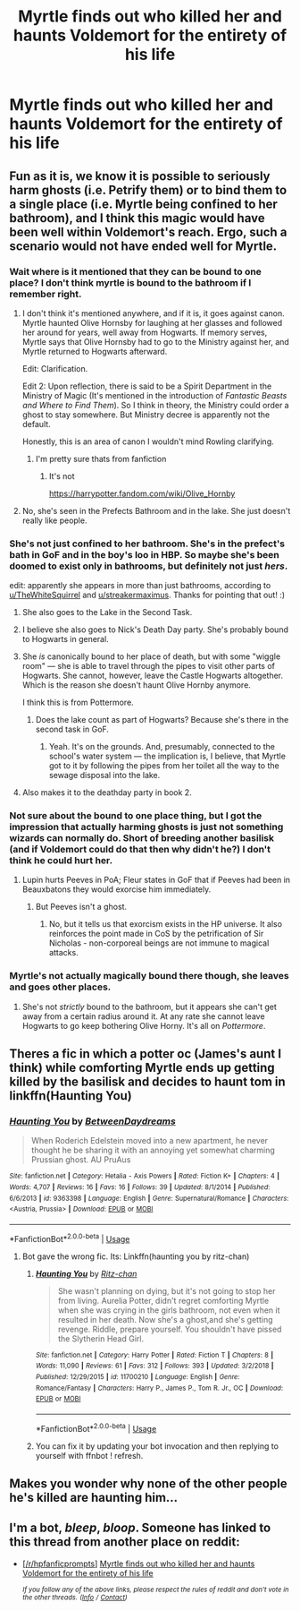 #+TITLE: Myrtle finds out who killed her and haunts Voldemort for the entirety of his life

* Myrtle finds out who killed her and haunts Voldemort for the entirety of his life
:PROPERTIES:
:Author: UbiquitousPanacea
:Score: 111
:DateUnix: 1559424758.0
:DateShort: 2019-Jun-02
:FlairText: Prompt
:END:

** Fun as it is, we know it is possible to seriously harm ghosts (i.e. Petrify them) or to bind them to a single place (i.e. Myrtle being confined to her bathroom), and I think this magic would have been well within Voldemort's reach. Ergo, such a scenario would not have ended well for Myrtle.
:PROPERTIES:
:Author: Achille-Talon
:Score: 45
:DateUnix: 1559429433.0
:DateShort: 2019-Jun-02
:END:

*** Wait where is it mentioned that they can be bound to one place? I don't think myrtle is bound to the bathroom if I remember right.
:PROPERTIES:
:Author: Garanar
:Score: 19
:DateUnix: 1559429996.0
:DateShort: 2019-Jun-02
:END:

**** I don't think it's mentioned anywhere, and if it is, it goes against canon. Myrtle haunted Olive Hornsby for laughing at her glasses and followed her around for years, well away from Hogwarts. If memory serves, Myrtle says that Olive Hornsby had to go to the Ministry against her, and Myrtle returned to Hogwarts afterward.

Edit: Clarification.

Edit 2: Upon reflection, there is said to be a Spirit Department in the Ministry of Magic (It's mentioned in the introduction of /Fantastic Beasts and Where to Find Them/). So I think in theory, the Ministry could order a ghost to stay somewhere. But Ministry decree is apparently not the default.

Honestly, this is an area of canon I wouldn't mind Rowling clarifying.
:PROPERTIES:
:Author: CryptidGrimnoir
:Score: 28
:DateUnix: 1559432925.0
:DateShort: 2019-Jun-02
:END:

***** I'm pretty sure thats from fanfiction
:PROPERTIES:
:Author: Jakyland
:Score: -5
:DateUnix: 1559434128.0
:DateShort: 2019-Jun-02
:END:

****** It's not

[[https://harrypotter.fandom.com/wiki/Olive_Hornby]]
:PROPERTIES:
:Author: Helios-Soul
:Score: 9
:DateUnix: 1559434478.0
:DateShort: 2019-Jun-02
:END:


**** No, she's seen in the Prefects Bathroom and in the lake. She just doesn't really like people.
:PROPERTIES:
:Author: MoleOfWar
:Score: 3
:DateUnix: 1559477351.0
:DateShort: 2019-Jun-02
:END:


*** She's not just confined to her bathroom. She's in the prefect's bath in GoF and in the boy's loo in HBP. So maybe she's been doomed to exist only in bathrooms, but definitely not just /hers/.

edit: apparently she appears in more than just bathrooms, according to [[/u/TheWhiteSquirrel][u/TheWhiteSquirrel]] and [[/u/streakermaximus][u/streakermaximus]]. Thanks for pointing that out! :)
:PROPERTIES:
:Author: Efficient_Assistant
:Score: 24
:DateUnix: 1559430749.0
:DateShort: 2019-Jun-02
:END:

**** She also goes to the Lake in the Second Task.
:PROPERTIES:
:Author: TheWhiteSquirrel
:Score: 18
:DateUnix: 1559434467.0
:DateShort: 2019-Jun-02
:END:


**** I believe she also goes to Nick's Death Day party. She's probably bound to Hogwarts in general.
:PROPERTIES:
:Author: streakermaximus
:Score: 14
:DateUnix: 1559435788.0
:DateShort: 2019-Jun-02
:END:


**** She /is/ canonically bound to her place of death, but with some "wiggle room" --- she is able to travel through the pipes to visit other parts of Hogwarts. She cannot, however, leave the Castle Hogwarts altogether. Which is the reason she doesn't haunt Olive Hornby anymore.

I think this is from Pottermore.
:PROPERTIES:
:Author: Achille-Talon
:Score: 6
:DateUnix: 1559464697.0
:DateShort: 2019-Jun-02
:END:

***** Does the lake count as part of Hogwarts? Because she's there in the second task in GoF.
:PROPERTIES:
:Author: LittleDinghy
:Score: 1
:DateUnix: 1559503904.0
:DateShort: 2019-Jun-03
:END:

****** Yeah. It's on the grounds. And, presumably, connected to the school's water system --- the implication is, I believe, that Myrtle got to it by following the pipes from her toilet all the way to the sewage disposal into the lake.
:PROPERTIES:
:Author: Achille-Talon
:Score: 1
:DateUnix: 1559504683.0
:DateShort: 2019-Jun-03
:END:


**** Also makes it to the deathday party in book 2.
:PROPERTIES:
:Author: Puzzled_Excitement
:Score: 3
:DateUnix: 1559434315.0
:DateShort: 2019-Jun-02
:END:


*** Not sure about the bound to one place thing, but I got the impression that actually harming ghosts is just not something wizards can normally do. Short of breeding another basilisk (and if Voldemort could do that then why didn't he?) I don't think he could hurt her.
:PROPERTIES:
:Author: Electric999999
:Score: 8
:DateUnix: 1559431076.0
:DateShort: 2019-Jun-02
:END:

**** Lupin hurts Peeves in PoA; Fleur states in GoF that if Peeves had been in Beauxbatons they would exorcise him immediately.
:PROPERTIES:
:Author: Taure
:Score: 2
:DateUnix: 1559457627.0
:DateShort: 2019-Jun-02
:END:

***** But Peeves isn't a ghost.
:PROPERTIES:
:Author: Xierumeng
:Score: 2
:DateUnix: 1559463927.0
:DateShort: 2019-Jun-02
:END:

****** No, but it tells us that exorcism exists in the HP universe. It also reinforces the point made in CoS by the petrification of Sir Nicholas - non-corporeal beings are not immune to magical attacks.
:PROPERTIES:
:Author: Taure
:Score: 2
:DateUnix: 1559464053.0
:DateShort: 2019-Jun-02
:END:


*** Myrtle's not actually magically bound there though, she leaves and goes other places.
:PROPERTIES:
:Author: UbiquitousPanacea
:Score: 1
:DateUnix: 1559484134.0
:DateShort: 2019-Jun-02
:END:

**** She's not /strictly/ bound to the bathroom, but it appears she can't get away from a certain radius around it. At any rate she cannot leave Hogwarts to go keep bothering Olive Horny. It's all on /Pottermore/.
:PROPERTIES:
:Author: Achille-Talon
:Score: 1
:DateUnix: 1559484779.0
:DateShort: 2019-Jun-02
:END:


** Theres a fic in which a potter oc (James's aunt I think) while comforting Myrtle ends up getting killed by the basilisk and decides to haunt tom in linkffn(Haunting You)
:PROPERTIES:
:Author: tekkenjin
:Score: 7
:DateUnix: 1559439815.0
:DateShort: 2019-Jun-02
:END:

*** [[https://www.fanfiction.net/s/9363398/1/][*/Haunting You/*]] by [[https://www.fanfiction.net/u/3065793/BetweenDaydreams][/BetweenDaydreams/]]

#+begin_quote
  When Roderich Edelstein moved into a new apartment, he never thought he be sharing it with an annoying yet somewhat charming Prussian ghost. AU PruAus
#+end_quote

^{/Site/:} ^{fanfiction.net} ^{*|*} ^{/Category/:} ^{Hetalia} ^{-} ^{Axis} ^{Powers} ^{*|*} ^{/Rated/:} ^{Fiction} ^{K+} ^{*|*} ^{/Chapters/:} ^{4} ^{*|*} ^{/Words/:} ^{4,707} ^{*|*} ^{/Reviews/:} ^{16} ^{*|*} ^{/Favs/:} ^{16} ^{*|*} ^{/Follows/:} ^{39} ^{*|*} ^{/Updated/:} ^{8/1/2014} ^{*|*} ^{/Published/:} ^{6/6/2013} ^{*|*} ^{/id/:} ^{9363398} ^{*|*} ^{/Language/:} ^{English} ^{*|*} ^{/Genre/:} ^{Supernatural/Romance} ^{*|*} ^{/Characters/:} ^{<Austria,} ^{Prussia>} ^{*|*} ^{/Download/:} ^{[[http://www.ff2ebook.com/old/ffn-bot/index.php?id=9363398&source=ff&filetype=epub][EPUB]]} ^{or} ^{[[http://www.ff2ebook.com/old/ffn-bot/index.php?id=9363398&source=ff&filetype=mobi][MOBI]]}

--------------

*FanfictionBot*^{2.0.0-beta} | [[https://github.com/tusing/reddit-ffn-bot/wiki/Usage][Usage]]
:PROPERTIES:
:Author: FanfictionBot
:Score: 0
:DateUnix: 1559439832.0
:DateShort: 2019-Jun-02
:END:

**** Bot gave the wrong fic. Its: Linkffn(haunting you by ritz-chan)
:PROPERTIES:
:Author: tekkenjin
:Score: 4
:DateUnix: 1559439882.0
:DateShort: 2019-Jun-02
:END:

***** [[https://www.fanfiction.net/s/11700210/1/][*/Haunting You/*]] by [[https://www.fanfiction.net/u/4429401/Ritz-chan][/Ritz-chan/]]

#+begin_quote
  She wasn't planning on dying, but it's not going to stop her from living. Aurelia Potter, didn't regret comforting Myrtle when she was crying in the girls bathroom, not even when it resulted in her death. Now she's a ghost,and she's getting revenge. Riddle, prepare yourself. You shouldn't have pissed the Slytherin Head Girl.
#+end_quote

^{/Site/:} ^{fanfiction.net} ^{*|*} ^{/Category/:} ^{Harry} ^{Potter} ^{*|*} ^{/Rated/:} ^{Fiction} ^{T} ^{*|*} ^{/Chapters/:} ^{8} ^{*|*} ^{/Words/:} ^{11,090} ^{*|*} ^{/Reviews/:} ^{61} ^{*|*} ^{/Favs/:} ^{312} ^{*|*} ^{/Follows/:} ^{393} ^{*|*} ^{/Updated/:} ^{3/2/2018} ^{*|*} ^{/Published/:} ^{12/29/2015} ^{*|*} ^{/id/:} ^{11700210} ^{*|*} ^{/Language/:} ^{English} ^{*|*} ^{/Genre/:} ^{Romance/Fantasy} ^{*|*} ^{/Characters/:} ^{Harry} ^{P.,} ^{James} ^{P.,} ^{Tom} ^{R.} ^{Jr.,} ^{OC} ^{*|*} ^{/Download/:} ^{[[http://www.ff2ebook.com/old/ffn-bot/index.php?id=11700210&source=ff&filetype=epub][EPUB]]} ^{or} ^{[[http://www.ff2ebook.com/old/ffn-bot/index.php?id=11700210&source=ff&filetype=mobi][MOBI]]}

--------------

*FanfictionBot*^{2.0.0-beta} | [[https://github.com/tusing/reddit-ffn-bot/wiki/Usage][Usage]]
:PROPERTIES:
:Author: FanfictionBot
:Score: 2
:DateUnix: 1559439905.0
:DateShort: 2019-Jun-02
:END:


***** You can fix it by updating your bot invocation and then replying to yourself with ffnbot ! refresh.
:PROPERTIES:
:Author: thrawnca
:Score: 2
:DateUnix: 1559455239.0
:DateShort: 2019-Jun-02
:END:


** Makes you wonder why none of the other people he's killed are haunting him...
:PROPERTIES:
:Author: iftttAcct2
:Score: 6
:DateUnix: 1559442529.0
:DateShort: 2019-Jun-02
:END:


** I'm a bot, /bleep/, /bloop/. Someone has linked to this thread from another place on reddit:

- [[[/r/hpfanficprompts]]] [[https://www.reddit.com/r/HPfanficPrompts/comments/bvsrm7/myrtle_finds_out_who_killed_her_and_haunts/][Myrtle finds out who killed her and haunts Voldemort for the entirety of his life]]

 /^{If you follow any of the above links, please respect the rules of reddit and don't vote in the other threads.} ^{([[/r/TotesMessenger][Info]]} ^{/} ^{[[/message/compose?to=/r/TotesMessenger][Contact]])}/
:PROPERTIES:
:Author: TotesMessenger
:Score: 2
:DateUnix: 1559442953.0
:DateShort: 2019-Jun-02
:END:
